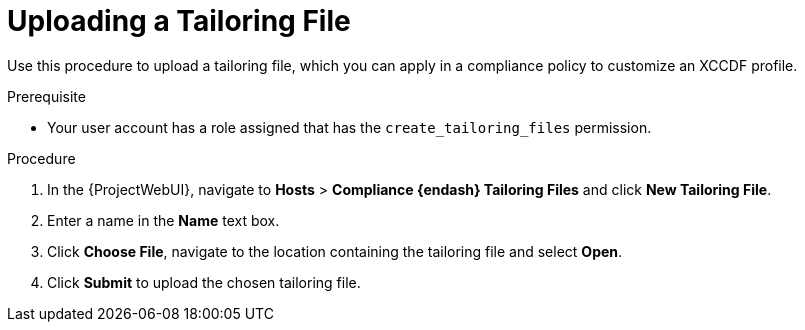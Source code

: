 [id="Uploading_a_Tailoring_File_{context}"]
= Uploading a Tailoring File

Use this procedure to upload a tailoring file, which you can apply in a compliance policy to customize an XCCDF profile.

.Prerequisite
* Your user account has a role assigned that has the `create_tailoring_files` permission.

.Procedure
. In the {ProjectWebUI}, navigate to *Hosts* > *Compliance {endash} Tailoring Files* and click *New Tailoring File*.
. Enter a name in the *Name* text box.
. Click *Choose File*, navigate to the location containing the tailoring file and select *Open*.
. Click *Submit* to upload the chosen tailoring file.
